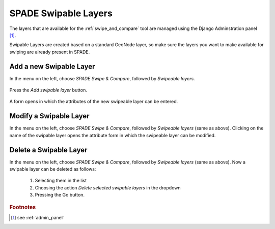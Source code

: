 .. _swipable_layers:

==================================================
SPADE Swipable Layers
==================================================

The layers that are available for the :ref:`swipe_and_compare` tool are managed using the Django Adminstration panel [#f1]_.

Swipable Layers are created based on a standard GeoNode layer, so make sure the layers you want to make available for swiping are already present in SPADE.

Add a new Swipable Layer
--------------------------

In the menu on the left, choose *SPADE Swipe & Compare*, followed by *Swipeable layers*.

.. figure:: img/admin_panel_swipe.png

Press the *Add swipable layer* button.

.. figure:: img/admin_panel_swipe_add.png

A form opens in which the attributes of the new swipeable layer can be entered.

.. figure:: img/admin_panel_swipe_add_form.png

  1. Name of the swipable layer.
  2. Standard GeoNode layer to be used.
  3. Maps in which the layer will be made available in the :ref:`swipe_and_compare` tool (multiselect).
  4. Save buttons.

Modify a Swipable Layer
--------------------------
In the menu on the left, choose *SPADE Swipe & Compare*, followed by *Swipeable layers* (same as above). Clicking on the name of the swipable layer opens the attribute form in which the swipeable layer can be modified.

.. figure:: img/admin_panel_swipe_add_form.png

Delete a Swipable Layer
--------------------------
In the menu on the left, choose *SPADE Swipe & Compare*, followed by *Swipeable layers* (same as above). Now a swipable layer can be deleted as follows:

  1. Selecting them in the list
  2. Choosing the action *Delete selected swipable layers* in the dropdown
  3. Pressing the Go button.

.. figure:: img/admin_panel_swipe_delete.png

.. rubric:: Footnotes

.. [#f1] see :ref:`admin_panel`
